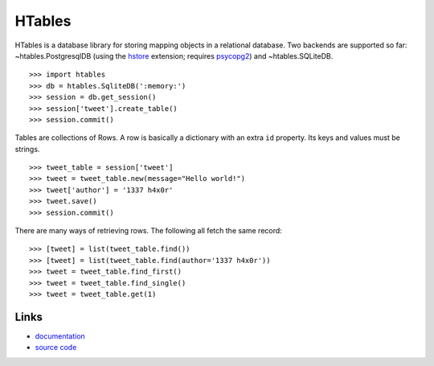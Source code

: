 .. role:: class


HTables
=======

HTables is a database library for storing mapping objects in a relational
database. Two backends are supported so far: :class:`~htables.PostgresqlDB`
(using the hstore_ extension; requires psycopg2_) and
:class:`~htables.SQLiteDB`.

.. _hstore: http://www.postgresql.org/docs/current/static/hstore.html
.. _psycopg2: http://initd.org/psycopg/

::

    >>> import htables
    >>> db = htables.SqliteDB(':memory:')
    >>> session = db.get_session()
    >>> session['tweet'].create_table()
    >>> session.commit()

Tables are collections of Rows. A row is basically a dictionary with an
extra ``id`` property. Its keys and values must be strings.

::

    >>> tweet_table = session['tweet']
    >>> tweet = tweet_table.new(message="Hello world!")
    >>> tweet['author'] = '1337 h4x0r'
    >>> tweet.save()
    >>> session.commit()

There are many ways of retrieving rows. The following all fetch the
same record::

    >>> [tweet] = list(tweet_table.find())
    >>> [tweet] = list(tweet_table.find(author='1337 h4x0r'))
    >>> tweet = tweet_table.find_first()
    >>> tweet = tweet_table.find_single()
    >>> tweet = tweet_table.get(1)


Links
-----

* documentation_
* `source code`_

.. _documentation: http://packages.python.org/htables/
.. _source code: https://github.com/eaudeweb/htables/
